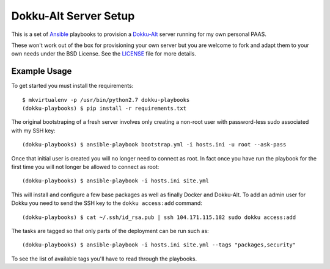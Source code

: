 Dokku-Alt Server Setup
======================

This is a set of `Ansible <http://docs.ansible.com/>`_ playbooks to provision a
`Dokku-Alt <https://github.com/dokku-alt/dokku-alt>`_ server running for my
own personal PAAS.

These won't work out of the box for provisioning your own server but you
are welcome to fork and adapt them to your own needs under the BSD License. See the
`LICENSE <https://github.com/mlavin/dokku-playbooks/blob/master/LICENSE>`_ file for more details.


Example Usage
---------------------

To get started you must install the requirements::

    $ mkvirtualenv -p /usr/bin/python2.7 dokku-playbooks
    (dokku-playbooks) $ pip install -r requirements.txt


The original bootstraping of a fresh server involves only creating a non-root
user with password-less sudo associated with my SSH key::

    (dokku-playbooks) $ ansible-playbook bootstrap.yml -i hosts.ini -u root --ask-pass

Once that initial user is created you will no longer need to connect as root. In fact
once you have run the playbook for the first time you will not longer be allowed
to connect as root::

    (dokku-playbooks) $ ansible-playbook -i hosts.ini site.yml

This will install and configure a few base packages as well as finally Docker
and Dokku-Alt. To add an admin user for Dokku you need to send the SSH key to
the ``dokku access:add`` command::

    (dokku-playbooks) $ cat ~/.ssh/id_rsa.pub | ssh 104.171.115.182 sudo dokku access:add

The tasks are tagged so that only parts of the deployment can be run such as::

    (dokku-playbooks) $ ansible-playbook -i hosts.ini site.yml --tags "packages,security"

To see the list of available tags you'll have to read through the playbooks.
